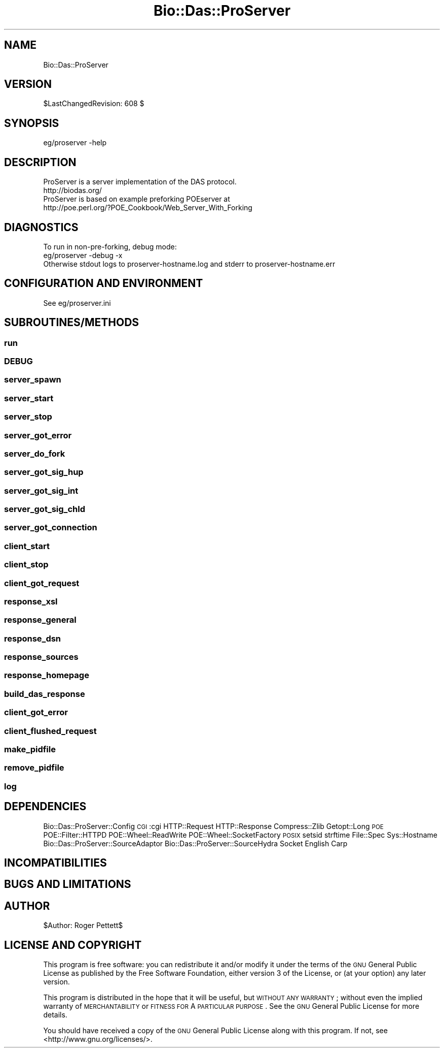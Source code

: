 .\" Automatically generated by Pod::Man 2.1801 (Pod::Simple 3.09)
.\"
.\" Standard preamble:
.\" ========================================================================
.de Sp \" Vertical space (when we can't use .PP)
.if t .sp .5v
.if n .sp
..
.de Vb \" Begin verbatim text
.ft CW
.nf
.ne \\$1
..
.de Ve \" End verbatim text
.ft R
.fi
..
.\" Set up some character translations and predefined strings.  \*(-- will
.\" give an unbreakable dash, \*(PI will give pi, \*(L" will give a left
.\" double quote, and \*(R" will give a right double quote.  \*(C+ will
.\" give a nicer C++.  Capital omega is used to do unbreakable dashes and
.\" therefore won't be available.  \*(C` and \*(C' expand to `' in nroff,
.\" nothing in troff, for use with C<>.
.tr \(*W-
.ds C+ C\v'-.1v'\h'-1p'\s-2+\h'-1p'+\s0\v'.1v'\h'-1p'
.ie n \{\
.    ds -- \(*W-
.    ds PI pi
.    if (\n(.H=4u)&(1m=24u) .ds -- \(*W\h'-12u'\(*W\h'-12u'-\" diablo 10 pitch
.    if (\n(.H=4u)&(1m=20u) .ds -- \(*W\h'-12u'\(*W\h'-8u'-\"  diablo 12 pitch
.    ds L" ""
.    ds R" ""
.    ds C` ""
.    ds C' ""
'br\}
.el\{\
.    ds -- \|\(em\|
.    ds PI \(*p
.    ds L" ``
.    ds R" ''
'br\}
.\"
.\" Escape single quotes in literal strings from groff's Unicode transform.
.ie \n(.g .ds Aq \(aq
.el       .ds Aq '
.\"
.\" If the F register is turned on, we'll generate index entries on stderr for
.\" titles (.TH), headers (.SH), subsections (.SS), items (.Ip), and index
.\" entries marked with X<> in POD.  Of course, you'll have to process the
.\" output yourself in some meaningful fashion.
.ie \nF \{\
.    de IX
.    tm Index:\\$1\t\\n%\t"\\$2"
..
.    nr % 0
.    rr F
.\}
.el \{\
.    de IX
..
.\}
.\"
.\" Accent mark definitions (@(#)ms.acc 1.5 88/02/08 SMI; from UCB 4.2).
.\" Fear.  Run.  Save yourself.  No user-serviceable parts.
.    \" fudge factors for nroff and troff
.if n \{\
.    ds #H 0
.    ds #V .8m
.    ds #F .3m
.    ds #[ \f1
.    ds #] \fP
.\}
.if t \{\
.    ds #H ((1u-(\\\\n(.fu%2u))*.13m)
.    ds #V .6m
.    ds #F 0
.    ds #[ \&
.    ds #] \&
.\}
.    \" simple accents for nroff and troff
.if n \{\
.    ds ' \&
.    ds ` \&
.    ds ^ \&
.    ds , \&
.    ds ~ ~
.    ds /
.\}
.if t \{\
.    ds ' \\k:\h'-(\\n(.wu*8/10-\*(#H)'\'\h"|\\n:u"
.    ds ` \\k:\h'-(\\n(.wu*8/10-\*(#H)'\`\h'|\\n:u'
.    ds ^ \\k:\h'-(\\n(.wu*10/11-\*(#H)'^\h'|\\n:u'
.    ds , \\k:\h'-(\\n(.wu*8/10)',\h'|\\n:u'
.    ds ~ \\k:\h'-(\\n(.wu-\*(#H-.1m)'~\h'|\\n:u'
.    ds / \\k:\h'-(\\n(.wu*8/10-\*(#H)'\z\(sl\h'|\\n:u'
.\}
.    \" troff and (daisy-wheel) nroff accents
.ds : \\k:\h'-(\\n(.wu*8/10-\*(#H+.1m+\*(#F)'\v'-\*(#V'\z.\h'.2m+\*(#F'.\h'|\\n:u'\v'\*(#V'
.ds 8 \h'\*(#H'\(*b\h'-\*(#H'
.ds o \\k:\h'-(\\n(.wu+\w'\(de'u-\*(#H)/2u'\v'-.3n'\*(#[\z\(de\v'.3n'\h'|\\n:u'\*(#]
.ds d- \h'\*(#H'\(pd\h'-\w'~'u'\v'-.25m'\f2\(hy\fP\v'.25m'\h'-\*(#H'
.ds D- D\\k:\h'-\w'D'u'\v'-.11m'\z\(hy\v'.11m'\h'|\\n:u'
.ds th \*(#[\v'.3m'\s+1I\s-1\v'-.3m'\h'-(\w'I'u*2/3)'\s-1o\s+1\*(#]
.ds Th \*(#[\s+2I\s-2\h'-\w'I'u*3/5'\v'-.3m'o\v'.3m'\*(#]
.ds ae a\h'-(\w'a'u*4/10)'e
.ds Ae A\h'-(\w'A'u*4/10)'E
.    \" corrections for vroff
.if v .ds ~ \\k:\h'-(\\n(.wu*9/10-\*(#H)'\s-2\u~\d\s+2\h'|\\n:u'
.if v .ds ^ \\k:\h'-(\\n(.wu*10/11-\*(#H)'\v'-.4m'^\v'.4m'\h'|\\n:u'
.    \" for low resolution devices (crt and lpr)
.if \n(.H>23 .if \n(.V>19 \
\{\
.    ds : e
.    ds 8 ss
.    ds o a
.    ds d- d\h'-1'\(ga
.    ds D- D\h'-1'\(hy
.    ds th \o'bp'
.    ds Th \o'LP'
.    ds ae ae
.    ds Ae AE
.\}
.rm #[ #] #H #V #F C
.\" ========================================================================
.\"
.IX Title "Bio::Das::ProServer 3pm"
.TH Bio::Das::ProServer 3pm "2009-11-30" "perl v5.10.0" "User Contributed Perl Documentation"
.\" For nroff, turn off justification.  Always turn off hyphenation; it makes
.\" way too many mistakes in technical documents.
.if n .ad l
.nh
.SH "NAME"
Bio::Das::ProServer
.SH "VERSION"
.IX Header "VERSION"
\&\f(CW$LastChangedRevision:\fR 608 $
.SH "SYNOPSIS"
.IX Header "SYNOPSIS"
.Vb 1
\&  eg/proserver \-help
.Ve
.SH "DESCRIPTION"
.IX Header "DESCRIPTION"
.Vb 2
\&  ProServer is a server implementation of the DAS protocol.
\&  http://biodas.org/
\&
\&  ProServer is based on example preforking POEserver at
\&  http://poe.perl.org/?POE_Cookbook/Web_Server_With_Forking
.Ve
.SH "DIAGNOSTICS"
.IX Header "DIAGNOSTICS"
.Vb 2
\&  To run in non\-pre\-forking, debug mode:
\&  eg/proserver \-debug \-x
\&
\&  Otherwise stdout logs to proserver\-hostname.log and stderr to proserver\-hostname.err
.Ve
.SH "CONFIGURATION AND ENVIRONMENT"
.IX Header "CONFIGURATION AND ENVIRONMENT"
.Vb 1
\&  See eg/proserver.ini
.Ve
.SH "SUBROUTINES/METHODS"
.IX Header "SUBROUTINES/METHODS"
.SS "run"
.IX Subsection "run"
.SS "\s-1DEBUG\s0"
.IX Subsection "DEBUG"
.SS "server_spawn"
.IX Subsection "server_spawn"
.SS "server_start"
.IX Subsection "server_start"
.SS "server_stop"
.IX Subsection "server_stop"
.SS "server_got_error"
.IX Subsection "server_got_error"
.SS "server_do_fork"
.IX Subsection "server_do_fork"
.SS "server_got_sig_hup"
.IX Subsection "server_got_sig_hup"
.SS "server_got_sig_int"
.IX Subsection "server_got_sig_int"
.SS "server_got_sig_chld"
.IX Subsection "server_got_sig_chld"
.SS "server_got_connection"
.IX Subsection "server_got_connection"
.SS "client_start"
.IX Subsection "client_start"
.SS "client_stop"
.IX Subsection "client_stop"
.SS "client_got_request"
.IX Subsection "client_got_request"
.SS "response_xsl"
.IX Subsection "response_xsl"
.SS "response_general"
.IX Subsection "response_general"
.SS "response_dsn"
.IX Subsection "response_dsn"
.SS "response_sources"
.IX Subsection "response_sources"
.SS "response_homepage"
.IX Subsection "response_homepage"
.SS "build_das_response"
.IX Subsection "build_das_response"
.SS "client_got_error"
.IX Subsection "client_got_error"
.SS "client_flushed_request"
.IX Subsection "client_flushed_request"
.SS "make_pidfile"
.IX Subsection "make_pidfile"
.SS "remove_pidfile"
.IX Subsection "remove_pidfile"
.SS "log"
.IX Subsection "log"
.SH "DEPENDENCIES"
.IX Header "DEPENDENCIES"
Bio::Das::ProServer::Config
\&\s-1CGI\s0 :cgi
HTTP::Request
HTTP::Response
Compress::Zlib
Getopt::Long
\&\s-1POE\s0
POE::Filter::HTTPD
POE::Wheel::ReadWrite
POE::Wheel::SocketFactory
\&\s-1POSIX\s0 setsid strftime
File::Spec
Sys::Hostname
Bio::Das::ProServer::SourceAdaptor
Bio::Das::ProServer::SourceHydra
Socket
English
Carp
.SH "INCOMPATIBILITIES"
.IX Header "INCOMPATIBILITIES"
.SH "BUGS AND LIMITATIONS"
.IX Header "BUGS AND LIMITATIONS"
.SH "AUTHOR"
.IX Header "AUTHOR"
\&\f(CW$Author:\fR Roger Pettett$
.SH "LICENSE AND COPYRIGHT"
.IX Header "LICENSE AND COPYRIGHT"
This program is free software: you can redistribute it and/or modify
it under the terms of the \s-1GNU\s0 General Public License as published by
the Free Software Foundation, either version 3 of the License, or
(at your option) any later version.
.PP
This program is distributed in the hope that it will be useful,
but \s-1WITHOUT\s0 \s-1ANY\s0 \s-1WARRANTY\s0; without even the implied warranty of
\&\s-1MERCHANTABILITY\s0 or \s-1FITNESS\s0 \s-1FOR\s0 A \s-1PARTICULAR\s0 \s-1PURPOSE\s0.  See the
\&\s-1GNU\s0 General Public License for more details.
.PP
You should have received a copy of the \s-1GNU\s0 General Public License
along with this program.  If not, see <http://www.gnu.org/licenses/>.
